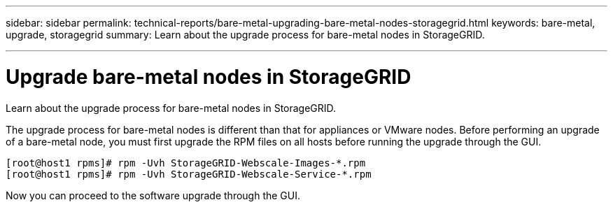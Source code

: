 ---
sidebar: sidebar
permalink: technical-reports/bare-metal-upgrading-bare-metal-nodes-storagegrid.html
keywords: bare-metal, upgrade, storagegrid
summary: Learn about the upgrade process for bare-metal nodes in StorageGRID.

---
= Upgrade bare-metal nodes in StorageGRID

:hardbreaks:
:nofooter:
:icons: font
:linkattrs:
:imagesdir: ../../media/

[.lead]
Learn about the upgrade process for bare-metal nodes in StorageGRID.

The upgrade process for bare-metal nodes is different than that for appliances or VMware nodes. Before performing an upgrade of a bare-metal node, you must first upgrade the RPM files on all hosts before running the upgrade through the GUI.
----
[root@host1 rpms]# rpm -Uvh StorageGRID-Webscale-Images-*.rpm
[root@host1 rpms]# rpm -Uvh StorageGRID-Webscale-Service-*.rpm
----
Now you can proceed to the software upgrade through the GUI.
